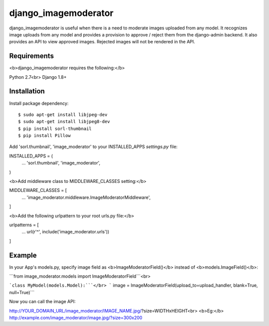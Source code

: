 ===================
 django_imagemoderator
===================

django_imagemoderator is useful when there is a need to moderate images uploaded from any model. It recognizes image uploads from any model and provides a provision to approve / reject them from the django-admin backend. It also provides an API to view approved images. Rejected images will not be rendered in the API.


Requirements
============

<b>django_imagemoderator requires the following:</b>

Python 2.7<br>
Django 1.8+


Installation
=============

Install package dependency::

	$ sudo apt-get install libjpeg-dev
	$ sudo apt-get install libjpeg8-dev
	$ pip install sorl-thumbnail
	$ pip install Pillow

Add 'sorl.thumbnail', 'image_moderator' to your INSTALLED_APPS 
`settings.py` file::

INSTALLED_APPS = (
    ...
    'sorl.thumbnail',
    'image_moderator',
)

<b>Add middleware class to MIDDLEWARE_CLASSES setting:</b>

MIDDLEWARE_CLASSES = [
    ...
    'image_moderator.middleware.ImageModeratorMiddleware',
]

<b>Add the following urlpattern to your root urls.py file:</b>

urlpatterns = [
    ...
    url(r'^', include('image_moderator.urls'))
]

Example
========

In your App's models.py, specify image field as <b>ImageModeratorField()</b> instead of <b>models.ImageField()</b>:

```from image_moderator.models import ImageModeratorField```<br>

```class MyModel(models.Model):```</br>
```    image = ImageModeratorField(upload_to=upload_handler, blank=True, null=True)```


Now you can call the image API:

http://YOUR_DOMAIN_URL/image_moderator/IMAGE_NAME.jpg/?size=WIDTHxHEIGHT<br>
<b>Eg:</b> http://example.com/image_moderator/image.jpg/?size=300x200

